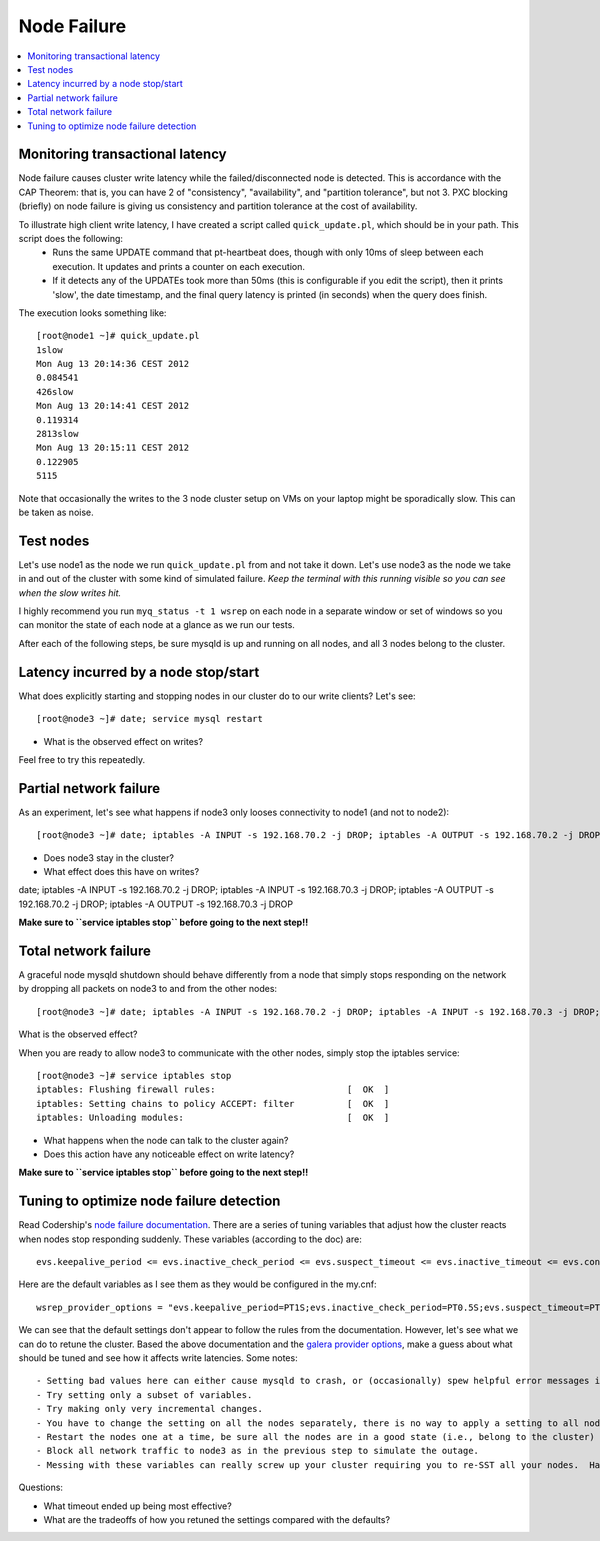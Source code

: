 Node Failure
======================

.. contents:: 
   :backlinks: entry
   :local:


Monitoring transactional latency
-------------------------------

Node failure causes cluster write latency while the failed/disconnected node is detected.  This is accordance with the CAP Theorem:  that is, you can have 2 of "consistency", "availability", and "partition tolerance", but not 3.  PXC blocking (briefly) on node failure is giving us consistency and partition tolerance at the cost of availability.  

To illustrate high client write latency, I have created a script called ``quick_update.pl``, which should be in your path.  This script does the following:
	- Runs the same UPDATE command that pt-heartbeat does, though with only 10ms of sleep between each execution. It updates and prints a counter on each execution. 
	- If it detects any of the UPDATEs took more than 50ms (this is configurable if you edit the script), then it prints 'slow', the date timestamp, and the final query latency is printed (in seconds) when the query does finish.  

The execution looks something like::

	[root@node1 ~]# quick_update.pl 
	1slow
	Mon Aug 13 20:14:36 CEST 2012
	0.084541
	426slow
	Mon Aug 13 20:14:41 CEST 2012
	0.119314
	2813slow
	Mon Aug 13 20:15:11 CEST 2012
	0.122905
	5115

Note that occasionally the writes to the 3 node cluster setup on VMs on your laptop might be sporadically slow. This can be taken as noise.  

Test nodes
----------

Let's use node1 as the node we run ``quick_update.pl`` from and not take it down.  Let's use node3 as the node we take in and out of the cluster with some kind of simulated failure.  *Keep the terminal with this running visible so you can see when the slow writes hit.*

I highly recommend you run ``myq_status -t 1 wsrep`` on each node in a separate window or set of windows so you can monitor the state of each node at a glance as we run our tests.

After each of the following steps, be sure mysqld is up and running on all nodes, and all 3 nodes belong to the cluster.

Latency incurred by a node stop/start
--------------------------------------

What does explicitly starting and stopping nodes in our cluster do to our write clients?  Let's see::

	[root@node3 ~]# date; service mysql restart

- What is the observed effect on writes?  

Feel free to try this repeatedly.


Partial network failure
----------------------------

As an experiment, let's see what happens if node3 only looses connectivity to node1 (and not to node2)::

	[root@node3 ~]# date; iptables -A INPUT -s 192.168.70.2 -j DROP; iptables -A OUTPUT -s 192.168.70.2 -j DROP

- Does node3 stay in the cluster?
- What effect does this have on writes?

date; iptables -A INPUT -s 192.168.70.2 -j DROP; iptables -A INPUT -s 192.168.70.3 -j DROP; iptables -A OUTPUT -s 192.168.70.2 -j DROP; iptables -A OUTPUT -s 192.168.70.3 -j DROP

**Make sure to ``service iptables stop`` before going to the next step!!**


Total network failure
--------------------

A graceful node mysqld shutdown should behave differently from a node that simply stops responding on the network by dropping all packets on node3 to and from the other nodes::

	[root@node3 ~]# date; iptables -A INPUT -s 192.168.70.2 -j DROP; iptables -A INPUT -s 192.168.70.3 -j DROP; iptables -A OUTPUT -s 192.168.70.2 -j DROP; iptables -A OUTPUT -s 192.168.70.3 -j DROP

What is the observed effect?  

When you are ready to allow node3 to communicate with the other nodes, simply stop the iptables service::

	[root@node3 ~]# service iptables stop
	iptables: Flushing firewall rules:                         [  OK  ]
	iptables: Setting chains to policy ACCEPT: filter          [  OK  ]
	iptables: Unloading modules:                               [  OK  ]

- What happens when the node can talk to the cluster again?
- Does this action have any noticeable effect on write latency?

**Make sure to ``service iptables stop`` before going to the next step!!**


Tuning to optimize node failure detection
-----------------------------------------

Read Codership's `node failure documentation <http://www.codership.com/wiki/doku.php?id=node_failure>`_.  There are a series of tuning variables that adjust how the cluster reacts when nodes stop responding suddenly.  These variables (according to the doc) are::

	evs.keepalive_period <= evs.inactive_check_period <= evs.suspect_timeout <= evs.inactive_timeout <= evs.consensus_timeout

Here are the default variables as I see them as they would be configured in the my.cnf::

	wsrep_provider_options = "evs.keepalive_period=PT1S;evs.inactive_check_period=PT0.5S;evs.suspect_timeout=PT5S;evs.inactive_timeout=PT15S;evs.consensus_timeout=PT30S"

We can see that the default settings don't appear to follow the rules from the documentation.  However, let's see what we can do to retune the cluster.  Based the above documentation and the `galera provider options <http://www.codership.com/wiki/doku.php?id=galera_parameters_0.8>`_, make a guess about what should be tuned and see how it affects write latencies.  Some notes::

- Setting bad values here can either cause mysqld to crash, or (occasionally) spew helpful error messages into the mysql error log
- Try setting only a subset of variables. 
- Try making only very incremental changes.
- You have to change the setting on all the nodes separately, there is no way to apply a setting to all nodes in the cluster dynamically.
- Restart the nodes one at a time, be sure all the nodes are in a good state (i.e., belong to the cluster) before restarting the next node.
- Block all network traffic to node3 as in the previous step to simulate the outage.
- Messing with these variables can really screw up your cluster requiring you to re-SST all your nodes.  Have fun!


Questions:

- What timeout ended up being most effective?
- What are the tradeoffs of how you retuned the settings compared with the defaults? 